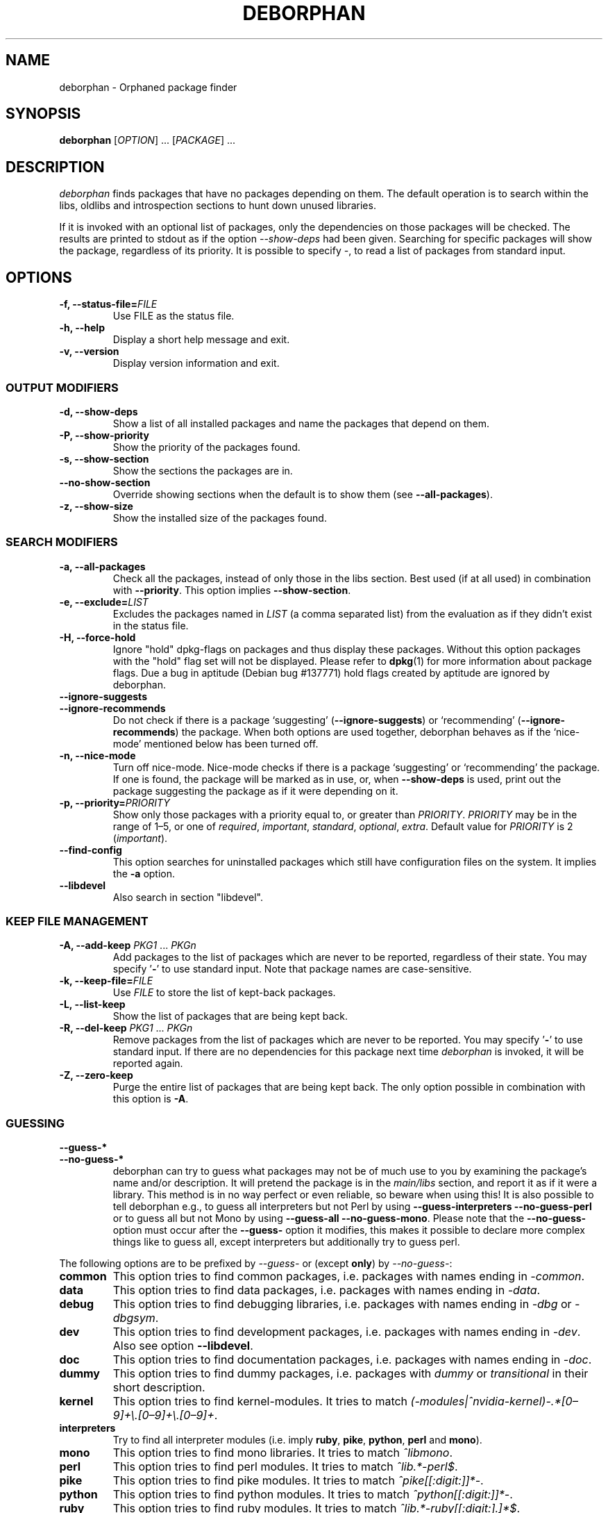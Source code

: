 .TH DEBORPHAN 1 "February 2009" "deborphan"
.\" Copyright (C) 2000, 2001, 2002, 2003 Cris van Pelt
.\" Copyright (C) 2003, 2004, 2005, 2006 Peter Palfrader
.\" Copyright (C) 2005 Daniel Déchelotte
.\" Copyright (C) 2008 Andrej Tatarenkow
.\" Copyright (C) 2008, 2009 Carsten Hey

.SH NAME
deborphan \- Orphaned package finder
.SH SYNOPSIS
.B deborphan
[\fIOPTION\fR] \&.\|.\|.\& [\fIPACKAGE\fR] \&.\|.\|.
.SH DESCRIPTION
.I deborphan
finds packages that have no packages depending on them. The default operation
is to search within the libs, oldlibs and introspection sections to hunt down
unused libraries.
.PP
If it is invoked with an optional list of packages, only the dependencies on
those packages will be checked. The results are printed to stdout as if
the option \fI\-\-show-deps\fR had been given. Searching for specific packages
will show the package, regardless of its priority. It is possible to specify
\fI\-\fR, to read a list of packages from standard input.

.SH OPTIONS
.TP
\fB\-f, \-\-status\-file=\fIFILE\fR
Use FILE as the status file.
.TP
\fB\-h, \-\-help\fP
Display a short help message and exit.
.TP
\fB\-v, \-\-version\fP
Display version information and exit.

.\" show stuff
.SS "OUTPUT MODIFIERS"
.TP
\fB\-d, \-\-show\-deps\fP
Show a list of all installed packages and name the packages that depend on
them.
.TP
\fB\-P, \-\-show\-priority\fP
Show the priority of the packages found.
.TP
\fB\-s, \-\-show\-section\fP
Show the sections the packages are in.
.TP
\fB\-\-no\-show\-section\fP
Override showing sections when the default is to show them
(see \fB\-\-all-packages\fR).
.TP
\fB\-z, \-\-show\-size\fP
Show the installed size of the packages found.

.\" search stuff
.SS "SEARCH MODIFIERS"
.TP
\fB\-a, \-\-all\-packages\fP
Check all the packages, instead of only those in the libs section.
Best used (if at all used) in combination with \fB\-\-priority\fR.
This option implies \fB\-\-show-section\fR.
.\" , when compiled with ALL_PACKAGES_IMPLY_SECTION defined (default)
.TP
\fB\-e, \-\-exclude=\fILIST\fR
Excludes the packages named in \fILIST\fR (a comma separated list) from
the evaluation as if they didn't exist in the status file.
.TP
\fB\-H, \-\-force\-hold\fP
Ignore "hold" dpkg-flags on packages and thus display these packages. Without
this option packages with the "hold" flag set will not be displayed.
Please refer to
.BR dpkg (1)
for more information about package flags. Due a bug in
aptitude (Debian bug #137771) hold flags created by aptitude are ignored by
deborphan.
.TP
\fB\-\-ignore\-suggests\fP
.PD 0
.TP
\fB\-\-ignore\-recommends\fP
.PD
Do not check if there is a package `suggesting' (\fB\-\-ignore\-suggests\fP)
or `recommending' (\fB\-\-ignore\-recommends\fP) the package. When both options
are used together, deborphan behaves as if the `nice-mode' mentioned below has
been turned off.
.TP
\fB\-n, \-\-nice\-mode\fP
Turn off nice-mode.
Nice-mode checks if there is a package `suggesting' or `recommending'
the package.
If one is found, the package will be marked as in use, or,
when \fB\-\-show\-deps\fR is used,
print out the package suggesting the package
as if it were depending on it.
.TP
\fB\-p, \-\-priority=\fIPRIORITY\fR
Show only those packages with a priority equal to, or greater than
\fIPRIORITY\fR.
\fIPRIORITY\fR may be in the range of 1\(en5, or one of
\fIrequired\fR, \fIimportant\fR, \fIstandard\fR, \fIoptional\fR,
\fIextra\fR.
Default value for \fIPRIORITY\fR is 2 (\fIimportant\fR).
.TP
\fB\-\-find\-config\fP
This option searches for uninstalled packages which still have configuration
files on the system. It implies the \fB\-a\fR option.
.TP
\fB\-\-libdevel\fP
Also search in section "libdevel".

.\" keep file stuff
.SS "KEEP FILE MANAGEMENT"
.TP
\fB\-A, \-\-add\-keep \fIPKG1\fR \&.\|.\|.\& \fIPKGn\fR
Add packages to the list of packages which are never to be reported, regardless
of their state. You may specify '\fB-\fR' to use standard input. Note that
package names are case-sensitive.
.TP
\fB\-k, \-\-keep\-file=\fIFILE\fR
Use \fIFILE\fR to store the list of kept-back packages.
.TP
\fB\-L, \-\-list\-keep\fP
Show the list of packages that are being kept back.
.TP
\fB\-R, \-\-del\-keep \fIPKG1\fR \&.\|.\|.\& \fIPKGn\fR\fP
Remove packages from the list of packages which are never to be reported.
You may specify '\fB-\fR' to use standard input. If there are no dependencies
for this package next time \fIdeborphan\fR is invoked, it will be reported
again.
.TP
\fB\-Z, \-\-zero\-keep\fP
Purge the entire list of packages that are being kept back. The only option
possible in combination with this option is \fB\-A\fR.

.\" debfoster stuff - not compiled in debian
.\" \fB\-\-df\-keep\fP
.\" Use debfoster's keepfile, regardless of the default setting.
.\" Can not be used if deborphan was compiled without support for debfoster.
.\" .TP
.\" \fB\-\-no\-df\-keep\fP
.\" Do not use debfoster's keepfile.
.\" .TP

.SS "GUESSING"

.\" guessing
.TP
\fB\-\-guess\-*\fP
.PD 0
.TP
\fB\-\-no-guess\-*\fP
.PD
.\" See \fBGUESSING\fP below.
.\" .SH GUESSING
.\" .PP
deborphan can try to guess what packages may not be of much use to you by
examining the package's name and/or description.
It will pretend the package is in the \fImain/libs\fR section,
and report it as if it were a library.
This method is in no way perfect or even reliable,
so beware when using this!
It is also possible to tell deborphan e.g., to guess all interpreters
but not Perl by using \fB\-\-guess\-interpreters\fP
\fB\-\-no\-guess\-perl\fP or to guess all but not Mono by using
\fB\-\-guess-all\fP \fB\-\-no\-guess\-mono\fP.
Please note that the \fB\-\-no\-guess\-\fP option must occur after the
\fB\-\-guess\-\fP option it modifies, this makes it possible to declare
more complex things like to guess all, except interpreters but
additionally try to guess perl.

.PP
The following options are to be prefixed by \fI\-\-guess\-\fR or
(except \fBonly\fP) by \fI\-\-no\-guess\-\fR:

.TP
\fBcommon\fP
This option tries to find common packages, i.e.\& packages with names ending in
\fI\-common\fR.

.TP
\fBdata\fP
This option tries to find data packages, i.e.\& packages with names ending in
\fI\-data\fR.

.TP
\fBdebug\fP
This option tries to find debugging libraries, i.e.\& packages with names ending
in \fI\-dbg\fR or \fI\-dbgsym\fR.

.TP
\fBdev\fP
This option tries to find development packages,
i.e.\& packages with names ending in \fI\-dev\fR.
Also see option \fB\-\-libdevel\fP.

.TP
\fBdoc\fP
This option tries to find documentation packages, i.e.\& packages with names
ending in \fI\-doc\fR.

.TP
\fBdummy\fP
This option tries to find dummy packages, i.e.\& packages with
\fIdummy\fR or \fItransitional\fR in their short description.

.TP
\fBkernel\fP
This option tries to find kernel-modules. It tries to match
.\" Don't hyphenate the next line
\%\fI(\-modules|^nvidia-kernel)\-.*[0\(en9]+\e.[0\(en9]+\e.[0\(en9]+\fR.

.TP
\fBinterpreters\fB
Try to find all interpreter modules (i.e.\& imply \fBruby\fR, \fBpike\fR,
\fBpython\fR, \fBperl\fR and \fBmono\fR).

.TP
\fBmono\fP
This option tries to find mono libraries. It tries to match \fI^libmono\fR.

.TP
\fBperl\fP
This option tries to find perl modules. It tries to match \fI^lib.*\-perl$\fR.

.TP
\fBpike\fP
This option tries to find pike modules. It tries to match
\fI^pike[[:digit:]]*\-\fR.

.TP
\fBpython\fP
This option tries to find python modules. It tries to match
\fI^python[[:digit:]]*\-\fR.

.TP
\fBruby\fP
This option tries to find ruby modules. It tries to match
\fI^lib.*\-ruby[[:digit:].]*$\fR.

.TP
\fBsection\fP
This option tries to find libraries that were accidentally placed in the
wrong section. It tries to match \fI^lib\fR, but not if it ends
in one of: \fI\-dbg\fR, \fI\-dbgsym\fR, \fI\-doc\fR, \fI\-perl\fR, or
\fI\-dev\fR.

.TP
\fBall\fP
Try all of the above.

.TP
\fBonly\fP
Ignore the package's section completely, and just go for the name and/or
description. This option must be used in conjunction with one or more of the
\fB\-\-guess\fR options listed above, or deborphan will not display anything.

.SH FILES
.TP
.I /var/lib/dpkg/status
Statuses of available packages. See the section
.B INFORMATION ABOUT PACKAGES
in \fIdpkg\fR's man-page for more information.
.TP
.I /var/lib/deborphan/keep
A newline-separated list of packages to keep. Package names are in no
particular order.
.SH SEE ALSO
.BR dpkg (8),
.BR dselect (8),
.BR orphaner (8),
.BR editkeep (8),
.BR cruft (8),
.BR xargs (1)
.SH BUGS
If you report a bug, please include your \fI/var/lib/dpkg/status\fR file.
That would help in reproducing the bugs.
.SH AUTHORS

deborphan was written by Cris van Pelt <"Cris van Pelt"@tribe.eu.org>, then
maintained by Peter Palfrader <weasel@debian.org> but is nowadays maintained
Carsten Hey <c.hey@web.de>

